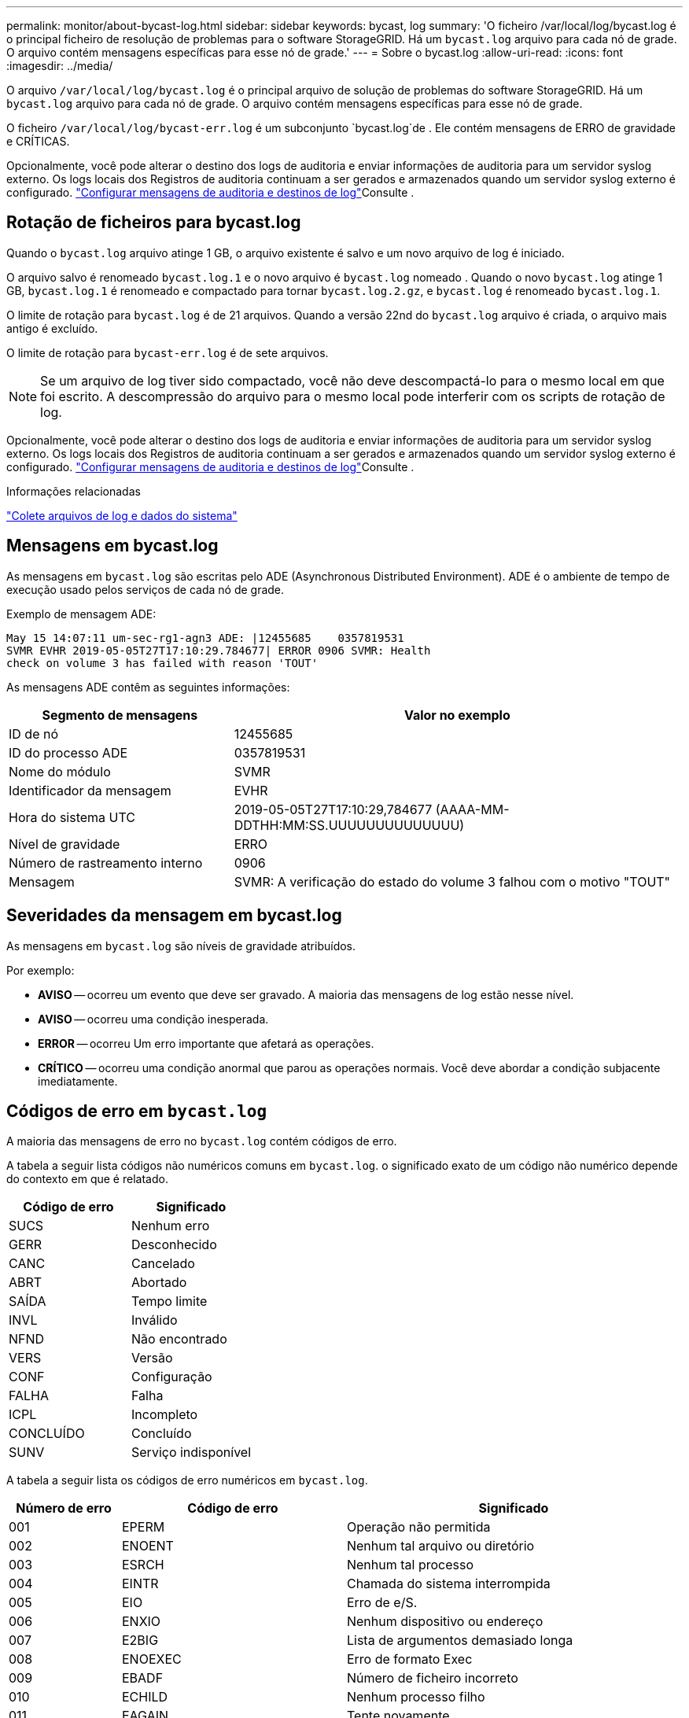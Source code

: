 ---
permalink: monitor/about-bycast-log.html 
sidebar: sidebar 
keywords: bycast, log 
summary: 'O ficheiro /var/local/log/bycast.log é o principal ficheiro de resolução de problemas para o software StorageGRID. Há um `bycast.log` arquivo para cada nó de grade. O arquivo contém mensagens específicas para esse nó de grade.' 
---
= Sobre o bycast.log
:allow-uri-read: 
:icons: font
:imagesdir: ../media/


[role="lead"]
O arquivo `/var/local/log/bycast.log` é o principal arquivo de solução de problemas do software StorageGRID. Há um `bycast.log` arquivo para cada nó de grade. O arquivo contém mensagens específicas para esse nó de grade.

O ficheiro `/var/local/log/bycast-err.log` é um subconjunto `bycast.log`de . Ele contém mensagens de ERRO de gravidade e CRÍTICAS.

Opcionalmente, você pode alterar o destino dos logs de auditoria e enviar informações de auditoria para um servidor syslog externo. Os logs locais dos Registros de auditoria continuam a ser gerados e armazenados quando um servidor syslog externo é configurado. link:../monitor/configure-audit-messages.html["Configurar mensagens de auditoria e destinos de log"]Consulte .



== Rotação de ficheiros para bycast.log

Quando o `bycast.log` arquivo atinge 1 GB, o arquivo existente é salvo e um novo arquivo de log é iniciado.

O arquivo salvo é renomeado `bycast.log.1` e o novo arquivo é `bycast.log` nomeado . Quando o novo `bycast.log` atinge 1 GB, `bycast.log.1` é renomeado e compactado para tornar `bycast.log.2.gz`, e `bycast.log` é renomeado `bycast.log.1`.

O limite de rotação para `bycast.log` é de 21 arquivos. Quando a versão 22nd do `bycast.log` arquivo é criada, o arquivo mais antigo é excluído.

O limite de rotação para `bycast-err.log` é de sete arquivos.


NOTE: Se um arquivo de log tiver sido compactado, você não deve descompactá-lo para o mesmo local em que foi escrito. A descompressão do arquivo para o mesmo local pode interferir com os scripts de rotação de log.

Opcionalmente, você pode alterar o destino dos logs de auditoria e enviar informações de auditoria para um servidor syslog externo. Os logs locais dos Registros de auditoria continuam a ser gerados e armazenados quando um servidor syslog externo é configurado. link:../monitor/configure-audit-messages.html["Configurar mensagens de auditoria e destinos de log"]Consulte .

.Informações relacionadas
link:collecting-log-files-and-system-data.html["Colete arquivos de log e dados do sistema"]



== Mensagens em bycast.log

As mensagens em `bycast.log` são escritas pelo ADE (Asynchronous Distributed Environment). ADE é o ambiente de tempo de execução usado pelos serviços de cada nó de grade.

Exemplo de mensagem ADE:

[listing]
----
May 15 14:07:11 um-sec-rg1-agn3 ADE: |12455685    0357819531
SVMR EVHR 2019-05-05T27T17:10:29.784677| ERROR 0906 SVMR: Health
check on volume 3 has failed with reason 'TOUT'
----
As mensagens ADE contêm as seguintes informações:

[cols="1a,2a"]
|===
| Segmento de mensagens | Valor no exemplo 


 a| 
ID de nó
| 12455685 


 a| 
ID do processo ADE
| 0357819531 


 a| 
Nome do módulo
| SVMR 


 a| 
Identificador da mensagem
| EVHR 


 a| 
Hora do sistema UTC
| 2019-05-05T27T17:10:29,784677 (AAAA-MM-DDTHH:MM:SS.UUUUUUUUUUUUUU) 


 a| 
Nível de gravidade
| ERRO 


 a| 
Número de rastreamento interno
| 0906 


 a| 
Mensagem
| SVMR: A verificação do estado do volume 3 falhou com o motivo "TOUT" 
|===


== Severidades da mensagem em bycast.log

As mensagens em `bycast.log` são níveis de gravidade atribuídos.

Por exemplo:

* *AVISO* -- ocorreu um evento que deve ser gravado. A maioria das mensagens de log estão nesse nível.
* *AVISO* -- ocorreu uma condição inesperada.
* *ERROR* -- ocorreu Um erro importante que afetará as operações.
* *CRÍTICO* -- ocorreu uma condição anormal que parou as operações normais. Você deve abordar a condição subjacente imediatamente.




== Códigos de erro em `bycast.log`

A maioria das mensagens de erro no `bycast.log` contém códigos de erro.

A tabela a seguir lista códigos não numéricos comuns em `bycast.log`. o significado exato de um código não numérico depende do contexto em que é relatado.

[cols="1a,1a"]
|===
| Código de erro | Significado 


 a| 
SUCS
 a| 
Nenhum erro



 a| 
GERR
 a| 
Desconhecido



 a| 
CANC
 a| 
Cancelado



 a| 
ABRT
 a| 
Abortado



 a| 
SAÍDA
 a| 
Tempo limite



 a| 
INVL
 a| 
Inválido



 a| 
NFND
 a| 
Não encontrado



 a| 
VERS
 a| 
Versão



 a| 
CONF
 a| 
Configuração



 a| 
FALHA
 a| 
Falha



 a| 
ICPL
 a| 
Incompleto



 a| 
CONCLUÍDO
 a| 
Concluído



 a| 
SUNV
 a| 
Serviço indisponível

|===
A tabela a seguir lista os códigos de erro numéricos em `bycast.log`.

[cols="1a,2a,3a"]
|===
| Número de erro | Código de erro | Significado 


 a| 
001
 a| 
EPERM
 a| 
Operação não permitida



 a| 
002
 a| 
ENOENT
 a| 
Nenhum tal arquivo ou diretório



 a| 
003
 a| 
ESRCH
 a| 
Nenhum tal processo



 a| 
004
 a| 
EINTR
 a| 
Chamada do sistema interrompida



 a| 
005
 a| 
EIO
 a| 
Erro de e/S.



 a| 
006
 a| 
ENXIO
 a| 
Nenhum dispositivo ou endereço



 a| 
007
 a| 
E2BIG
 a| 
Lista de argumentos demasiado longa



 a| 
008
 a| 
ENOEXEC
 a| 
Erro de formato Exec



 a| 
009
 a| 
EBADF
 a| 
Número de ficheiro incorreto



 a| 
010
 a| 
ECHILD
 a| 
Nenhum processo filho



 a| 
011
 a| 
EAGAIN
 a| 
Tente novamente



 a| 
012
 a| 
ENOMEM
 a| 
Sem memória



 a| 
013
 a| 
EACCES
 a| 
Permissão negada



 a| 
014
 a| 
EFAULT
 a| 
Endereço incorreto



 a| 
015
 a| 
ENOTBLK
 a| 
Bloquear dispositivo necessário



 a| 
016
 a| 
EBUSY
 a| 
Dispositivo ou recurso ocupado



 a| 
017
 a| 
EEXIST
 a| 
O ficheiro existe



 a| 
018
 a| 
EXDEV
 a| 
Ligação entre dispositivos



 a| 
019
 a| 
ENODEV
 a| 
Nenhum desses dispositivos



 a| 
020
 a| 
ENOTDIR
 a| 
Não é um diretório



 a| 
021
 a| 
EISDIR
 a| 
É um diretório



 a| 
022
 a| 
EINVAL
 a| 
Argumento inválido



 a| 
023
 a| 
ENFILE
 a| 
Estouro da tabela de arquivos



 a| 
024
 a| 
EMFILE
 a| 
Demasiados ficheiros abertos



 a| 
025
 a| 
ENOTTY
 a| 
Não é uma máquina de escrever



 a| 
026
 a| 
ETXTBSY
 a| 
Ficheiro de texto ocupado



 a| 
027
 a| 
EFBIG
 a| 
Ficheiro demasiado grande



 a| 
028
 a| 
ENOSPC
 a| 
Nenhum espaço restante no dispositivo



 a| 
029
 a| 
ESPIPE
 a| 
Procura ilegal



 a| 
030
 a| 
EROFS
 a| 
Sistema de arquivos somente leitura



 a| 
031
 a| 
EMLINK
 a| 
Demasiados links



 a| 
032
 a| 
EPIPE
 a| 
Tubo quebrado



 a| 
033
 a| 
EDOM
 a| 
Argumento de matemática fora de domínio do func



 a| 
034
 a| 
ERANGE
 a| 
Resultado matemático não representável



 a| 
035
 a| 
EDEADLK
 a| 
O bloqueio de recursos ocorreria



 a| 
036
 a| 
ENAMETOOLONG
 a| 
Nome do ficheiro demasiado longo



 a| 
037
 a| 
ENOLCK
 a| 
Não existem bloqueios de registo disponíveis



 a| 
038
 a| 
ENOSYS
 a| 
Função não implementada



 a| 
039
 a| 
ENOTEMPTY
 a| 
O diretório não está vazio



 a| 
040
 a| 
ELOOP
 a| 
Muitos links simbólicos encontrados



 a| 
041
 a| 
 a| 



 a| 
042
 a| 
ENOMSG
 a| 
Nenhuma mensagem do tipo desejado



 a| 
043
 a| 
EIDRM
 a| 
Identificador removido



 a| 
044
 a| 
ECHRNG
 a| 
Número do canal fora do intervalo



 a| 
045
 a| 
EL2NSYNC
 a| 
Nível 2 não sincronizado



 a| 
046
 a| 
EL3HLT
 a| 
Nível 3 interrompido



 a| 
047
 a| 
EL3RST
 a| 
Reposição do nível 3



 a| 
048
 a| 
ELNRNG
 a| 
Número da ligação fora do intervalo



 a| 
049
 a| 
EUNATCH
 a| 
Controlador de protocolo não anexado



 a| 
050
 a| 
ENOCSI
 a| 
Nenhuma estrutura CSI disponível



 a| 
051
 a| 
EL2HLT
 a| 
Nível 2 interrompido



 a| 
052
 a| 
EBADE
 a| 
Troca inválida



 a| 
053
 a| 
EBADR
 a| 
Descritor de solicitação inválido



 a| 
054
 a| 
EXFULL
 a| 
Troca completa



 a| 
055
 a| 
ENOANO
 a| 
Sem ânodo



 a| 
056
 a| 
EBADRQC
 a| 
Código de pedido inválido



 a| 
057
 a| 
EBADSLT
 a| 
Ranhura inválida



 a| 
058
 a| 
 a| 



 a| 
059
 a| 
EBFONT
 a| 
Formato de arquivo de fonte incorreto



 a| 
060
 a| 
ENOSTR
 a| 
Dispositivo não é um fluxo



 a| 
061
 a| 
ENODATA
 a| 
Nenhum dado disponível



 a| 
062
 a| 
ETIME
 a| 
O temporizador expirou



 a| 
063
 a| 
ENOSR
 a| 
Recursos fora de fluxos



 a| 
064
 a| 
ENONET
 a| 
A máquina não está na rede



 a| 
065
 a| 
ENOPKG
 a| 
Pacote não instalado



 a| 
066
 a| 
EREMOTE
 a| 
O objeto é remoto



 a| 
067
 a| 
ENOLINK
 a| 
O link foi cortado



 a| 
068
 a| 
EADV
 a| 
Erro de anúncio



 a| 
069
 a| 
ESRMNT
 a| 
Erro Srmount



 a| 
070
 a| 
ECOMM
 a| 
Erro de comunicação no envio



 a| 
071
 a| 
EPROTO
 a| 
Erro de protocolo



 a| 
072
 a| 
EMULTIHOP
 a| 
Tentativa de Multihop



 a| 
073
 a| 
EDOTDOT
 a| 
Erro específico do RFS



 a| 
074
 a| 
EBADMSG
 a| 
Não é uma mensagem de dados



 a| 
075
 a| 
EOVERFLOW
 a| 
Valor demasiado grande para o tipo de dados definido



 a| 
076
 a| 
ENOTUNIQ
 a| 
Nome não exclusivo na rede



 a| 
077
 a| 
EBADFD
 a| 
Descritor de arquivo em mau estado



 a| 
078
 a| 
EREMCHG
 a| 
Endereço remoto alterado



 a| 
079
 a| 
ELIBACC
 a| 
Não é possível acessar uma biblioteca compartilhada necessária



 a| 
080
 a| 
ELIBBAD
 a| 
Acessando uma biblioteca compartilhada corrompida



 a| 
081
 a| 
ELIBSCN
 a| 



 a| 
082
 a| 
ELIBMAX
 a| 
Tentando vincular em muitas bibliotecas compartilhadas



 a| 
083
 a| 
ELIBEXEC
 a| 
Não é possível executar uma biblioteca compartilhada diretamente



 a| 
084
 a| 
EILSEQ
 a| 
Sequência de bytes ilegal



 a| 
085
 a| 
ERESTART
 a| 
A chamada do sistema interrompida deve ser reiniciada



 a| 
086
 a| 
ESTRPIPE
 a| 
Erro no tubo de fluxos



 a| 
087
 a| 
EUSERS
 a| 
Demasiados utilizadores



 a| 
088
 a| 
ENOTSOCK
 a| 
Funcionamento da tomada sem tomada



 a| 
089
 a| 
EDESTADDRREQ
 a| 
Endereço de destino obrigatório



 a| 
090
 a| 
EMSGSIZE
 a| 
Mensagem demasiado longa



 a| 
091
 a| 
EPROTOTYPE
 a| 
Protocolo tipo errado para socket



 a| 
092
 a| 
ENOPROTOOPT
 a| 
Protocolo não disponível



 a| 
093
 a| 
EPROTONOSUPPORT
 a| 
Protocolo não suportado



 a| 
094
 a| 
ESOCKTNOSUPPORT
 a| 
Tipo de soquete não suportado



 a| 
095
 a| 
EOPNOTSUPP
 a| 
Operação não suportada no terminal de transporte



 a| 
096
 a| 
EPFNOSUPPORT
 a| 
Família de protocolos não suportada



 a| 
097
 a| 
EAFNOSUPPORT
 a| 
Família de endereços não suportada pelo protocolo



 a| 
098
 a| 
EADDRINUSE
 a| 
Endereço já em uso



 a| 
099
 a| 
EADDRNOTAVAIL
 a| 
Não é possível atribuir o endereço solicitado



 a| 
100
 a| 
ENETDOWN
 a| 
A rede está inativa



 a| 
101
 a| 
ENETUNREACH
 a| 
A rede não está acessível



 a| 
102
 a| 
ENETRESET
 a| 
A ligação à rede foi interrompida devido à reposição



 a| 
103
 a| 
ECONNABORTED
 a| 
O software fez com que a conexão terminasse



 a| 
104
 a| 
ECONNRESET
 a| 
Conexão redefinida por ponto



 a| 
105
 a| 
ENOBUFS
 a| 
Nenhum espaço de buffer disponível



 a| 
106
 a| 
EISCONN
 a| 
O terminal de transporte já está ligado



 a| 
107
 a| 
ENOTCONN
 a| 
O terminal de transporte não está ligado



 a| 
108
 a| 
ESHUTDOWN
 a| 
Não é possível enviar após o encerramento do endpoint de transporte



 a| 
109
 a| 
ETOOMANYREFS
 a| 
Muitas referências: não é possível unir



 a| 
110
 a| 
ETIMEDOUT
 a| 
Tempo de ligação esgotado



 a| 
111
 a| 
ECONNREFUSED
 a| 
Ligação recusada



 a| 
112
 a| 
EHOSTDOWN
 a| 
O host está inativo



 a| 
113
 a| 
EHOSTUNREACH
 a| 
Nenhuma rota para o host



 a| 
114
 a| 
EALREADY
 a| 
Operação já em curso



 a| 
115
 a| 
EINPROGRESS
 a| 
Operação agora em andamento



 a| 
116
 a| 
 a| 



 a| 
117
 a| 
EUCLEAN
 a| 
Estrutura precisa de limpeza



 a| 
118
 a| 
ENOTNAM
 a| 
Não é um arquivo de tipo chamado XENIX



 a| 
119
 a| 
ENAVAIL
 a| 
Não há semáforos XENIX disponíveis



 a| 
120
 a| 
EISNAM
 a| 
É um arquivo de tipo nomeado



 a| 
121
 a| 
EREMOTEIO
 a| 
Erro de e/S remota



 a| 
122
 a| 
EDQUOT
 a| 
Quota excedida



 a| 
123
 a| 
ENOMEDIUM
 a| 
Nenhum meio encontrado



 a| 
124
 a| 
EMEDIUMTYPE
 a| 
Tipo médio errado



 a| 
125
 a| 
ECANCELED
 a| 
Operação cancelada



 a| 
126
 a| 
ENOKEY
 a| 
Chave necessária não disponível



 a| 
127
 a| 
EKEYEXPIRED
 a| 
A chave expirou



 a| 
128
 a| 
EKEYREVOKED
 a| 
A chave foi revogada



 a| 
129
 a| 
EKEYREJECTED
 a| 
A chave foi rejeitada pelo serviço de revisão



 a| 
130
 a| 
EOWNERDEAD
 a| 
Para mutexes robustos: O proprietário morreu



 a| 
131
 a| 
ENOTRECOVERABLE
 a| 
Para mutexes robustos: Estado não recuperável

|===